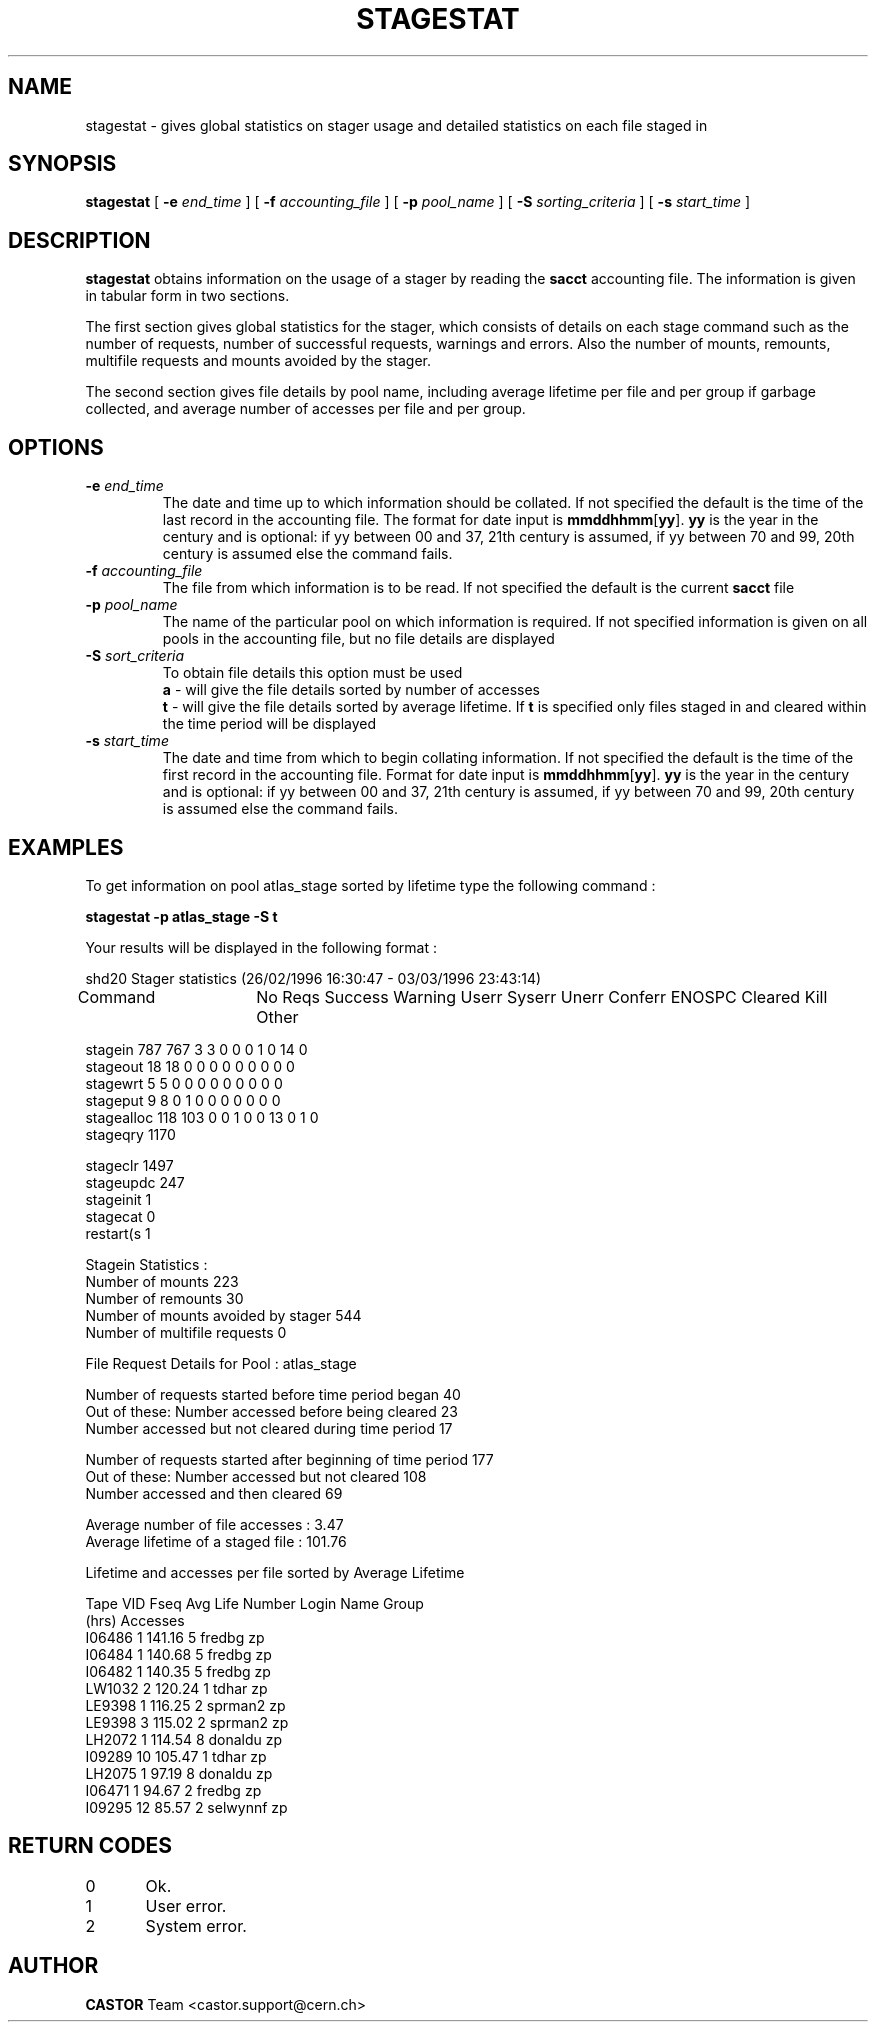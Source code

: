 .\" @(#)$RCSfile: stagestat.man,v $ $Revision: 1.7 $ $Date: 2001/09/26 09:13:55 $ CERN IT-PDP/DM Jean-Philippe Baud
.\" Copyright (C) 1995-1999 by CERN/IT/PDP/DM
.\" All rights reserved
.\"
.TH STAGESTAT l "$Date: 2001/09/26 09:13:55 $"
.SH NAME
stagestat \- gives global statistics on stager usage and detailed statistics on
each file staged in 
.SH SYNOPSIS
.B stagestat
[
.BI -e " end_time"
] [
.BI -f " accounting_file"
] [
.BI -p " pool_name"
] [
.BI -S " sorting_criteria"
] [
.BI -s " start_time"
]
.SH DESCRIPTION
.B stagestat
obtains information on the usage of a stager by reading the 
.B sacct
accounting file.  The information is given in tabular form in two 
sections.

The first section gives global statistics for the stager, which consists
of details on each stage command such as the number of requests, number 
of successful requests, warnings and errors. Also the number of mounts,
remounts, multifile requests and mounts avoided by the stager.

The second section gives file details by pool name, including
average lifetime per file and per group if garbage collected, and 
average number of accesses per file and per group.
.SH OPTIONS
.TP
.BI \-e " end_time"
The date and time up to which information should be collated.  If not
specified the default is the time of the last record in the accounting 
file.  The format for date input is
.BR mmddhhmm [ yy ].
.B yy
is the year in the century and is optional:
if yy between 00 and 37, 21th century is assumed,
if yy between 70 and 99, 20th century is assumed
else the command fails.
.TP
.BI \-f " accounting_file"
The file from which information is to be read.  If not specified the 
default is the current 
.B sacct
file
.TP
.BI \-p " pool_name"
The name of the particular pool on which information is required.  If not 
specified information is given on all pools in the accounting file, but no 
file details are displayed
.TP
.BI \-S " sort_criteria"
To obtain file details this option must be used 
.br
.B a 
\- will give the file details sorted by number of accesses
.br
.B t
\- will give the file details sorted by average lifetime.  If
.B t
is specified only files staged in and cleared within the time period
will be displayed
.TP
.BI \-s " start_time"
The date and time from which to begin collating information.  If not
specified the default is the time of the first record in the accounting
file.  Format for date input is
.BR mmddhhmm [ yy ].
.B yy
is the year in the century and is optional:
if yy between 00 and 37, 21th century is assumed,
if yy between 70 and 99, 20th century is assumed
else the command fails.
.SH EXAMPLES
To get information on pool atlas_stage sorted by lifetime type the following command :
.br

.B     stagestat -p atlas_stage -S t
.br

Your results will be displayed in the following format :

.br
.nf
.cs R 18 
        shd20 Stager statistics (26/02/1996 16:30:47  -  03/03/1996 23:43:14)

Command	   No Reqs Success Warning Userr Syserr Unerr Conferr ENOSPC Cleared Kill Other

stagein       787     767       3     3      0     0       0      1       0   14     0
stageout       18      18       0     0      0     0       0      0       0    0     0
stagewrt        5       5       0     0      0     0       0      0       0    0     0
stageput        9       8       0     1      0     0       0      0       0    0     0
stagealloc    118     103       0     0      1     0       0     13       0    1     0
stageqry     1170
.cs R
.fi
.sp
.nf
.cs R 18 
stageclr     1497
stageupdc     247
stageinit       1
stagecat        0
restart(s       1

Stagein Statistics :
        Number of mounts                        223
        Number of remounts                      30
        Number of mounts avoided by stager      544
        Number of multifile requests             0


File Request Details for Pool : atlas_stage

Number of requests started before time period began                     40
Out of these:   Number accessed before being cleared                    23
                Number accessed but not cleared during time period      17

Number of requests started after beginning of time period               177
Out of these:   Number accessed but not cleared                         108
                Number accessed and then cleared                        69

Average number of file accesses         :            3.47
Average lifetime of a staged file       :          101.76

 
Lifetime and accesses per file sorted by Average Lifetime

Tape VID     Fseq    Avg Life   Number    Login Name    Group 
                        (hrs)  Accesses
  I06486        1      141.16         5       fredbg       zp
  I06484        1      140.68         5       fredbg       zp
  I06482        1      140.35         5       fredbg       zp
  LW1032        2      120.24         1        tdhar       zp
  LE9398        1      116.25         2      sprman2       zp
  LE9398        3      115.02         2      sprman2       zp
  LH2072        1      114.54         8      donaldu       zp
  I09289       10      105.47         1        tdhar       zp
  LH2075        1       97.19         8      donaldu       zp
  I06471        1       94.67         2       fredbg       zp
  I09295       12       85.57         2     selwynnf       zp

.cs R
.fi
.SH RETURN CODES
\
.br
0	Ok.
.br
1	User error.
.br
2	System error.
.SH AUTHOR
\fBCASTOR\fP Team <castor.support@cern.ch>
